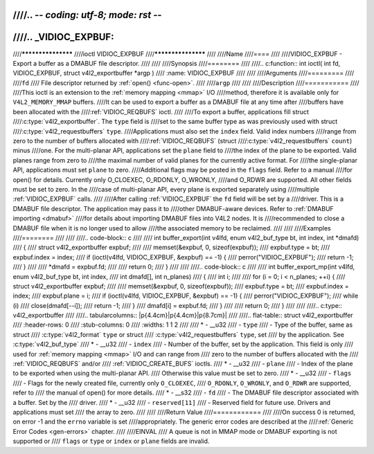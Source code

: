 ////.. -*- coding: utf-8; mode: rst -*-
////
////.. _VIDIOC_EXPBUF:
////
////*******************
////ioctl VIDIOC_EXPBUF
////*******************
////
////Name
////====
////
////VIDIOC_EXPBUF - Export a buffer as a DMABUF file descriptor.
////
////
////Synopsis
////========
////
////.. c:function:: int ioctl( int fd, VIDIOC_EXPBUF, struct v4l2_exportbuffer *argp )
////    :name: VIDIOC_EXPBUF
////
////
////Arguments
////=========
////
////``fd``
////    File descriptor returned by :ref:`open() <func-open>`.
////
////``argp``
////
////
////Description
////===========
////
////This ioctl is an extension to the :ref:`memory mapping <mmap>` I/O
////method, therefore it is available only for ``V4L2_MEMORY_MMAP`` buffers.
////It can be used to export a buffer as a DMABUF file at any time after
////buffers have been allocated with the
////:ref:`VIDIOC_REQBUFS` ioctl.
////
////To export a buffer, applications fill struct
////:c:type:`v4l2_exportbuffer`. The ``type`` field is
////set to the same buffer type as was previously used with struct
////:c:type:`v4l2_requestbuffers` ``type``.
////Applications must also set the ``index`` field. Valid index numbers
////range from zero to the number of buffers allocated with
////:ref:`VIDIOC_REQBUFS` (struct
////:c:type:`v4l2_requestbuffers` ``count``) minus
////one. For the multi-planar API, applications set the ``plane`` field to
////the index of the plane to be exported. Valid planes range from zero to
////the maximal number of valid planes for the currently active format. For
////the single-planar API, applications must set ``plane`` to zero.
////Additional flags may be posted in the ``flags`` field. Refer to a manual
////for open() for details. Currently only O_CLOEXEC, O_RDONLY, O_WRONLY,
////and O_RDWR are supported. All other fields must be set to zero. In the
////case of multi-planar API, every plane is exported separately using
////multiple :ref:`VIDIOC_EXPBUF` calls.
////
////After calling :ref:`VIDIOC_EXPBUF` the ``fd`` field will be set by a
////driver. This is a DMABUF file descriptor. The application may pass it to
////other DMABUF-aware devices. Refer to :ref:`DMABUF importing <dmabuf>`
////for details about importing DMABUF files into V4L2 nodes. It is
////recommended to close a DMABUF file when it is no longer used to allow
////the associated memory to be reclaimed.
////
////
////Examples
////========
////
////
////.. code-block:: c
////
////    int buffer_export(int v4lfd, enum v4l2_buf_type bt, int index, int *dmafd)
////    {
////	struct v4l2_exportbuffer expbuf;
////
////	memset(&expbuf, 0, sizeof(expbuf));
////	expbuf.type = bt;
////	expbuf.index = index;
////	if (ioctl(v4lfd, VIDIOC_EXPBUF, &expbuf) == -1) {
////	    perror("VIDIOC_EXPBUF");
////	    return -1;
////	}
////
////	*dmafd = expbuf.fd;
////
////	return 0;
////    }
////
////
////.. code-block:: c
////
////    int buffer_export_mp(int v4lfd, enum v4l2_buf_type bt, int index,
////	int dmafd[], int n_planes)
////    {
////	int i;
////
////	for (i = 0; i < n_planes; ++i) {
////	    struct v4l2_exportbuffer expbuf;
////
////	    memset(&expbuf, 0, sizeof(expbuf));
////	    expbuf.type = bt;
////	    expbuf.index = index;
////	    expbuf.plane = i;
////	    if (ioctl(v4lfd, VIDIOC_EXPBUF, &expbuf) == -1) {
////		perror("VIDIOC_EXPBUF");
////		while (i)
////		    close(dmafd[--i]);
////		return -1;
////	    }
////	    dmafd[i] = expbuf.fd;
////	}
////
////	return 0;
////    }
////
////
////.. c:type:: v4l2_exportbuffer
////
////.. tabularcolumns:: |p{4.4cm}|p{4.4cm}|p{8.7cm}|
////
////.. flat-table:: struct v4l2_exportbuffer
////    :header-rows:  0
////    :stub-columns: 0
////    :widths:       1 1 2
////
////    * - __u32
////      - ``type``
////      - Type of the buffer, same as struct
////	:c:type:`v4l2_format` ``type`` or struct
////	:c:type:`v4l2_requestbuffers` ``type``, set
////	by the application. See :c:type:`v4l2_buf_type`
////    * - __u32
////      - ``index``
////      - Number of the buffer, set by the application. This field is only
////	used for :ref:`memory mapping <mmap>` I/O and can range from
////	zero to the number of buffers allocated with the
////	:ref:`VIDIOC_REQBUFS` and/or
////	:ref:`VIDIOC_CREATE_BUFS` ioctls.
////    * - __u32
////      - ``plane``
////      - Index of the plane to be exported when using the multi-planar API.
////	Otherwise this value must be set to zero.
////    * - __u32
////      - ``flags``
////      - Flags for the newly created file, currently only ``O_CLOEXEC``,
////	``O_RDONLY``, ``O_WRONLY``, and ``O_RDWR`` are supported, refer to
////	the manual of open() for more details.
////    * - __s32
////      - ``fd``
////      - The DMABUF file descriptor associated with a buffer. Set by the
////	driver.
////    * - __u32
////      - ``reserved[11]``
////      - Reserved field for future use. Drivers and applications must set
////	the array to zero.
////
////
////Return Value
////============
////
////On success 0 is returned, on error -1 and the ``errno`` variable is set
////appropriately. The generic error codes are described at the
////:ref:`Generic Error Codes <gen-errors>` chapter.
////
////EINVAL
////    A queue is not in MMAP mode or DMABUF exporting is not supported or
////    ``flags`` or ``type`` or ``index`` or ``plane`` fields are invalid.
